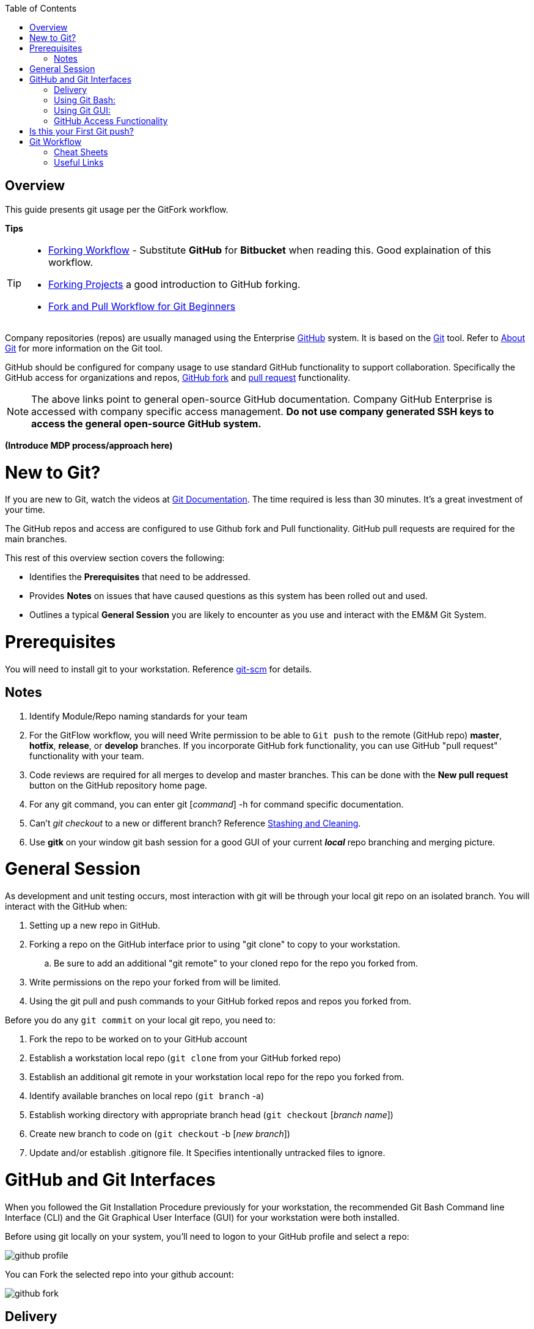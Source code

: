 :toc: macro
toc::[left]

[index]


= Overview

This guide presents git usage per the GitFork workflow.

*Tips*
[TIP]
====
* https://www.atlassian.com/git/tutorials/comparing-workflows/forking-workflow[Forking Workflow] - Substitute *GitHub* for *Bitbucket* when reading this. Good explaination of this workflow.
* https://guides.github.com/activities/forking/[Forking Projects] a good introduction to GitHub forking.
* https://reflectoring.io/github-fork-and-pull/[Fork and Pull Workflow for Git Beginners]
====

Company repositories (repos) are usually managed using the Enterprise https://github.com/[GitHub] system. It is based on the http://en.wikipedia.org/wiki/Git_(software)[Git] tool. Refer to http://git-scm.com/about[About Git] for more information on the Git tool.

GitHub should be configured for company usage to use standard GitHub functionality to support collaboration. Specifically the GitHub access for organizations and repos, https://help.github.com/articles/fork-a-repo/[GitHub fork] and https://help.github.com/articles/creating-a-pull-request/[pull request] functionality.

[NOTE]
====
The above links point to general open-source GitHub documentation. Company GitHub Enterprise is accessed with company specific access management. **Do not use company generated SSH keys to access the general open-source GitHub system.**
====

*(Introduce MDP process/approach here)*


= New to Git?
If you are new to Git, watch the videos at https://www.git-scm.com/doc[Git Documentation]. The time required is less than 30 minutes. It's a great investment of your time.

The GitHub repos and access are configured to use Github fork and Pull functionality. GitHub pull requests are required for the main branches.

This rest of this overview section covers the following:

* Identifies the *Prerequisites* that need to be addressed.
* Provides *Notes* on issues that have caused questions as this system has been rolled out and used.
* Outlines a typical *General Session* you are likely to encounter as you use and interact with the EM&M Git System.

= Prerequisites

You will need to install git to your workstation. Reference https://git-scm.com/[git-scm] for details.

== Notes

. Identify Module/Repo naming standards for your team
. For the GitFlow workflow, you will need Write permission to be able to `Git push` to the remote (GitHub repo) *master*, *hotfix*, *release*, or *develop* branches. If you incorporate GitHub fork functionality, you can use GitHub "pull request" functionality with your team.
. Code reviews are required for all merges to develop and master branches. This can be done with the *New pull request* button on the GitHub repository home page.
. For any git command, you can enter git [_command_] -h for command specific documentation.

. Can't _git checkout_ to a new or different branch? Reference http://git-scm.com/book/en/v2/Git-Tools-Stashing-and-Cleaning[Stashing and Cleaning].
. Use *gitk* on your window git bash session for a good GUI of your current _**local**_ repo branching and merging picture.

= General Session

As development and unit testing occurs, most interaction with git will be through your local git repo on an isolated branch. You will interact with the GitHub when:

. Setting up a new repo in GitHub.
. Forking a repo on the GitHub interface prior to using "git clone" to copy to your workstation.
.. Be sure to add an additional "git remote" to your cloned repo for the repo you forked from.
. Write permissions on the repo your forked from will be limited.
. Using the git pull and push commands to your GitHub forked repos and repos you forked from.

Before you do any `git commit` on your local git repo, you need to:

. Fork the repo to be worked on to your GitHub account
. Establish a workstation local repo (`git clone` from your GitHub forked repo)
. Establish an additional git remote in your workstation local repo for the repo you forked from.
. Identify available branches on local repo (`git branch`  -a)
. Establish working directory with appropriate branch head (`git checkout`  [_branch name_])
. Create new branch to code on (`git checkout`  -b [_new branch_])
. Update and/or establish .gitignore file. It Specifies intentionally untracked files to ignore.

= GitHub and Git Interfaces

When you followed the Git Installation Procedure previously for your workstation, the recommended Git Bash Command line Interface (CLI) and the Git Graphical User Interface (GUI) for your workstation were both installed.

Before using git locally on your system, you'll need to logon to your GitHub profile and select a repo:

image::images/github-profile.png[]

You can Fork the selected repo into your github account:

image::images/github-fork.png[]

== Delivery

Now you have a profile repo forked to your local profile. You will deliver your updates to this repo after you worked and tested them on the workstation repo you cloned from this repo. If you have Write permissions on the organization repo, you can clone directly from the organization repo and deliver there.

== Using Git Bash:

It is helpful to understand several Git _**command line**_ options before using the Git GUI. Following are examples of initial Git functionality using both the Git Bash and Git GUI tools. Enter "git help" on the git bash command line for and introduction to git commands you will be using. Following are a few examples to get you started.

Establish a Local Git cloned Repo, add remote for the GitHub Enterprise (ghe) profile repo you established previously:

image::images/GitBash.png[]

* Clone Existing Repository in a directory you establish for Git repos using *_git clone_*. Add additional remote for your GitHub profile copy of the repo. At this point you are ready to prepare updates and share your work in collaboration with your team.

image::images/GitBashClone.png[]

* The *_git status_* command provides current status anytime you need it. It also recommends the next likely git commands you will use based on your current status.

[NOTE]
====
You must be local (In the directory) of a Git repo for *_git status_* to work correctly.
====

image::images/GitStatus.png[]

.Checkout a New Branch
* To identify and select a branch to work on:
** Identify available branches - *_git branch -a_*
** Select available branch to branch from - *_git checkout [any available branch]_*
** Create new branch based on selected branch *_git checkout -b [new branch name]_*

[NOTE]
====
. There is a * by the current local branch that is active
. Local branches are listed with branch name only
====

image::images/GitBashNewBranch.png[]

[IMPORTANT]
====
.The Git repo work area is composed of three components:
* The .git directory that contains all revisions and branches for the repo
* The local workarea directory that is initiated with the last commit of the current branch. Git considers these *Tracked* files.
* Files that have been added, modified, removed, or changed since the local workarea directory was initiated. Git considers these *Untracked* files. This set of deltas is being *Staged* for the next *Commit*. Once they are *committed*, they are considered *Tracked*.

Refer to https://git-scm.com/book/en/v2/Git-Basics-Recording-Changes-to-the-Repository[2.2 Git Basics - Recording Changes to the Repository]
====

image::images/GitBashStatus2.png[]

== Using Git GUI:

image::images/GitGUI.png[]

* Select *Clone Existing Repository*

image::images/CloneRepo.png[]

* For *Source Location* enter a Git System repo prepended with _???:_.
* For *Target Directory*, be sure you are identify a new non-existent directory. It's recommended you name the repo as it is named on the Git System.
* Click on the *Clone* button

image::images/CloneRepoArgs.png[]

image::images/CloneInProgress.png[]

* When the clone is done, the Git GUI will be open in the cloned repo.

image::images/ClonedRepo.png[]

.Checkout a New Branch
* To identify and select a branch to work on:
** Select the Branch pulldown
** Select Create
** Select the Name: radio button, Name your branch in the window
** Select the Tracking Branch radio button
** Select the branch you wish to checkout
** Select checkbox *Detach From Local Branch*
** Click on the *Checkout* button

image::images/CheckoutBranch.png[]

* Your new branch is now _Checked out_.

image::images/CheckedoutNewBranch.png[]

At this point you have created a [feature branch] to code on. This can be done with the _Command Line Interface_ or with the GUI as indicated above.

If you are working on a JIRA ticket, your feature branch should be named according to the *_Development Deployment Branches_* section of this document.

After you have made some changes, i.e., creating new files, modifying existing files, and/or removing existing files, and done some testing you need to `git add` your changes so they can be staged for committing to your local feature branch repository. You may want to identify sub-sets of your changes for more testing scenarios. You can limit what you add to the staging environment for your next commit to accomplish this.

Use the `git status` command to keep track of what you have not added and what you have staged for the next commit to your feature branch. Use `git commit` to commit changes to your feature branch.

After each `git commit`  on your feature branch, check for conflicts with the [main branch] heads and outstanding release and hotfix branch heads. Repeat the
following for each of these branches. Ordering should be master, hotfix, release, develop. The more often you do this, the smaller the amount of potential conflicts:

* Update your local repo for any updates made by others (`git fetch` from the GitHub organization repo and other team profile repos)

[TIP]
====
Make note of new and updated branches
====

. For each new and updated branch execute the following on your feature branch:
** Merge branch (`git merge`  --no-ff [_branch name_])
. Note successful merged changes in the diff reports and address any identified conflicts.

[NOTE]
====
. *Never code on main branches.*
. See the Git _Conflict Reporting section_ of the [Git Installation Procedure] for a tool that will identify all current conflicts in your local repo.
====

Now that you have confirmed your new changes do not conflict with any [main branch] heads or outstanding release branches, you are ready to push your changes up to the *GitHub repo* fork in your GitHub profile.

[NOTE]
====
. The first clone used to establish your workstation repo will name the remote "origin". In this case _git push_ will be sufficient since it defaults to the "origin" remote.
. If you wish to "git push" to an alternate remote, you must specify that remote in the "git push" command.
. If your feature branch does not yet exist on the EM&M GitHub repo, the git push will respond with a command to establish your branch there. Cut and paste to use it.
. Only Developer leads can push the *develop* and *master* main branches on the EM&M GitHub organization repo.
====

[NOTE]
====
This document refers to Git "Porcelain" commands that are build on the Git "Plumbing" commands. Reference http://git-scm.com/book/en/Git-Internals-Plumbing-and-Porcelain[Git Internals - Plumbing and Porcelain] for details.
====

== GitHub Access Functionality

The https://github.com/[GitHub] system is a http://www.saintsjd.com/2011/01/what-is-a-bare-git-repository/[bare git repository] management system. The protocols established to transfer data between your workstation git repos and the GitHub are:

* Dumb HTTP for read-only access via the GitHub website,
* Secure Shell (SSH) for read-write access.

Refer to https://git-scm.com/book/en/v2/Git-on-the-Server-The-Protocols[The Protocols] for details.

[NOTE]
====
It is recommended you configure and use ssh for better security.
====

In order to execute the procedures in this section, you need have addressed all requirements in the _Prerequisites_ section.


= Is this your First Git push?

Before executing a `git push` for a given GitHub repo, the following questions should help if you are having problems:

. Did you Review http://git-scm.com/book/en/Getting-Started-Git-Basics#The-Three-States[The Three States]?
. Are you familiar with the http://gitref.org/[Git Reference] site?
. What `git branch`  are you attempting to update for the repo in question?
. What `git remote`  are you using for your `git push` ?
. Did you develop on a [feature branch] and merge your changes to your master and develop branches in your local repo?
. Did you test and verify your `git merges`  on your local repo with the git repo master and develop branches before using `git push` to github? 
. Did you remove your [feature branch] once it was successfully merged to the develop branch?
. Are you allowed to `git push` to the remote branch on the GitHub repo? 
. Note that the *develop* and *master* [main branches] on the GitHub repos have restrictions.

.The following utilities are available to you when considering the above questions. Be local to your repo on your workstation for the following “git” commands: 

Reports on current state of your local repo.
[source,asciidoc]
----
$ git status 
----
Lists the current branches in your git repo and any remote repos.
[source,asciidoc]
----
$ git branch -a 
----
Lists the configured remotes for your git repo. The `origin` remote is automatically setup for you when you create or acquire a git repo from the EM&M GitHub organization.
[source,asciidoc]
----
$ git remote -v
----
For your git repo origin remote, shows the git fetch and push URLs, tracked remote branches for your branches and branch push statuses.
[source,asciidoc]
----
$ git remote --v show origin
----

= Git Workflow

In order to understand how branching and merging is arranged into a worflow review http://nvie.com/posts/a-successful-git-branching-model/[A Successful Git Branching Model by Vincent Driessen]. Example git commands related to branching are covered.

Note the Main Branches *develop* and *master* provide for the ability to http://en.wikipedia.org/wiki/Vetting[vet] for conflicts after a `git commit`  occurs on any branch at any time.

Since git is a Distributed Version Control System (DVCS) this `vetting` can occur on the developers git repo without affecting the corresponding bare git repo on the git bare repository system.  Each `git push` to the GitHub repo branch must adhere to the following bullets to provide useful accurate vetting to developers:

* All know conflicts at the time of the commit to be pushed have been addressed.
* The commit to be pushed represents a buildable set of code for all environments including upcoming production releases.
* All know tests for the given repo have been executed and modified for current changes in the developer repo on the developer workstation.
* The commit to be pushed represents code thant is deployable to all _deployed to_ environments.

In order to provide for this vetting, all development is done on feature branches and merged to Main Branches with the merge adhering to the commit rules defined previously.

The GitHub system promotes this with required GitHub forks and pull requests accompanied by DevOps team code reviews.

Refer to http://git-scm.com/book/en/v2/Distributed-Git-Distributed-Workflows[Distributed Git Distributed Workflows] for more information.

[NOTE]
====
. All merging occurs first on client workstations, not the GitHub system other than controlled code reviews.
. Developers and developer leads are responsible for managing merge conflicts.
. For good tips on git commit comments, See https://github.com/git/git/blob/master/Documentation/SubmittingPatches[Notes on Contributing Code] for the github git project.
. Review http://git-scm.com/book/en/v2/Distributed-Git-Contributing-to-a-Project#Commit-Guidelines[Commit Guidelines] to enhance team collaboration.
====

=== Cheat Sheets

Following are "Cheat Sheets" of tools you will use often in this environment:

=== Useful Links

* http://sethrobertson.github.io/GitBestPractices/[Commit Often, Perfect Later, Publish Once: Git Best Practices]
* http://git-scm.com/book/en/v2/Git-Basics-Undoing-Things#_undoing[Undoing Things]
* http://en.wikipedia.org/wiki/Git_(software)[Git Software]
* http://en.wikipedia.org/wiki/File:Git_operations.svg[Git Operations]
* http://gitref.org/[Git reference]
* http://tom.preston-werner.com/2009/05/19/the-git-parable.html[The Git Parable]
* http://ftp.newartisans.com/pub/git.from.bottom.up.pdf[Git from the bottom up]
* http://eagain.net/articles/git-for-computer-scientists/[Git for Computer Scientists]
* http://www.sbf5.com/~cduan/technical/git/[Understanding Git Conceptually]
* http://longair.net/blog/2009/04/16/git-fetch-and-merge/[git fetch and merge, don't pull]
* http://www.vogella.com/tutorials/Git/article.html[Git Tutorial]
* http://www.vogella.com/tutorials/EclipseGit/article.html[Eclipse Git Tutorial]
* http://rogerdudler.github.io/git-guide/[Git - The simple guide]
* http://www.cloudways.com/blog/managed-git-deployment/[Why Managed Git Deployment]
* https://support.cloudways.com/entries/69615887-Using-Git-for-Deployment-[Cloudways - Using Git for Deployment]


